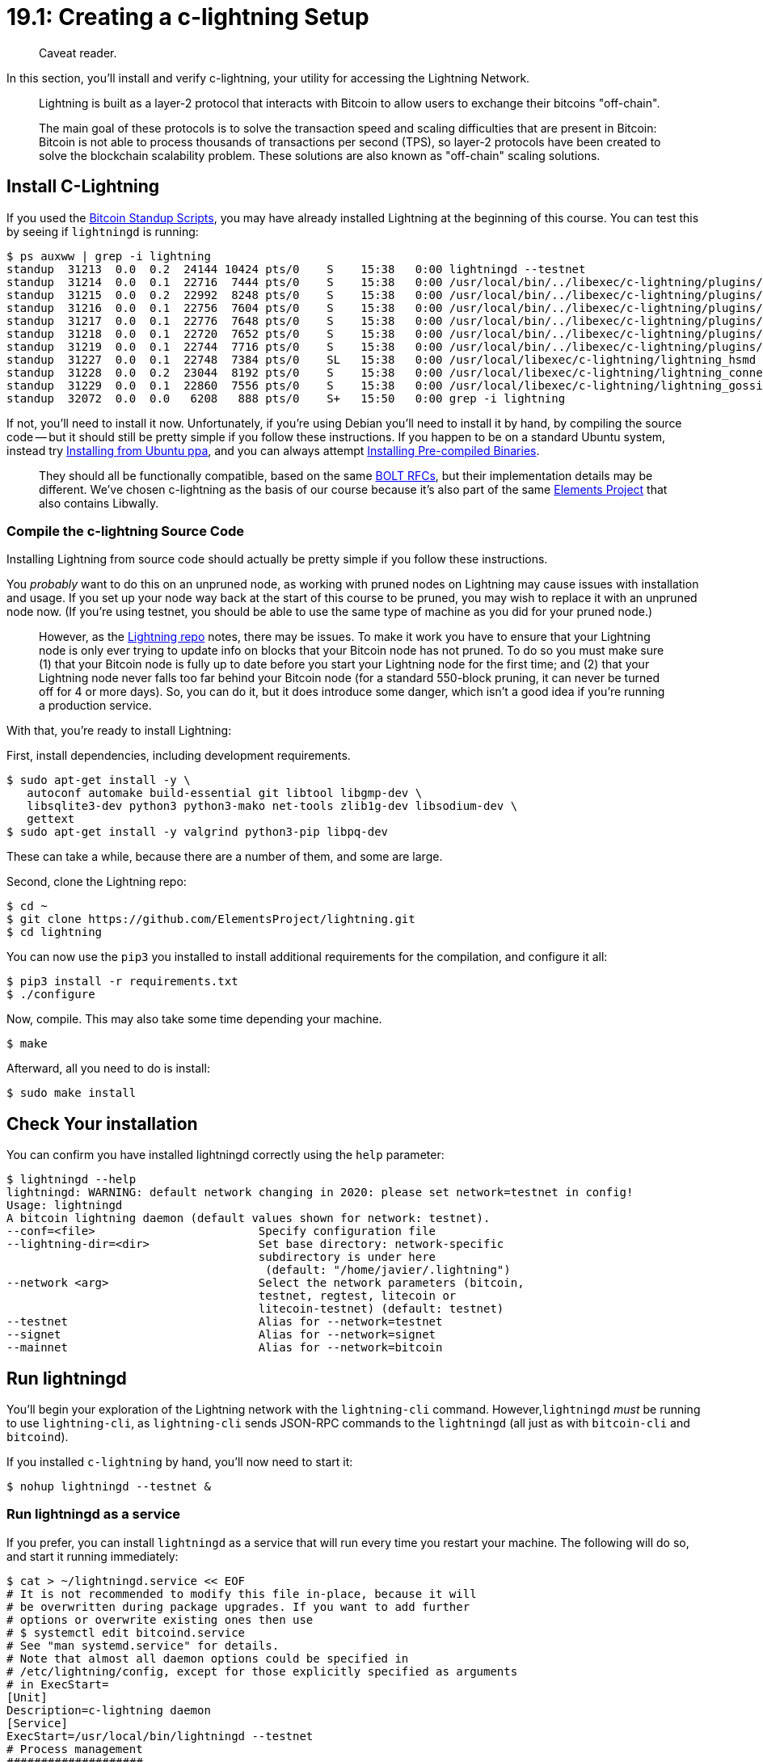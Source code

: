 = 19.1: Creating a c-lightning Setup

____
:information_source: *NOTE:* This section has been recently added to the course and is an early draft that may still be awaiting review.
Caveat reader.
____

In this section, you'll install and verify c-lightning, your utility for accessing the Lightning Network.

____
:book: *_What is the Lightning Network?_* The Lightning Network is a decentralized network that uses the smart contract functionality of the Bitcoin blockchain to enable instant payments across a network of participants.
Lightning is built as a layer-2 protocol that interacts with Bitcoin to allow users to exchange their bitcoins "off-chain".
____

____
:book: *_What is a layer-2 protocol?_* Layer 2 refers to a secondary protocol built on top of the Bitcoin blockchain system.
The main goal of these protocols is to solve the transaction speed and scaling difficulties that are present in Bitcoin: Bitcoin is not able to process thousands of transactions per second (TPS), so layer-2 protocols have been created to solve the blockchain scalability problem.
These solutions are also known as "off-chain" scaling solutions.
____

== Install C-Lightning

If you used the https://github.com/BlockchainCommons/Bitcoin-Standup-Scripts[Bitcoin Standup Scripts], you may have already installed Lightning at the beginning of this course.
You can test this by seeing if `lightningd` is running:

 $ ps auxww | grep -i lightning
 standup  31213  0.0  0.2  24144 10424 pts/0    S    15:38   0:00 lightningd --testnet
 standup  31214  0.0  0.1  22716  7444 pts/0    S    15:38   0:00 /usr/local/bin/../libexec/c-lightning/plugins/autoclean
 standup  31215  0.0  0.2  22992  8248 pts/0    S    15:38   0:00 /usr/local/bin/../libexec/c-lightning/plugins/bcli
 standup  31216  0.0  0.1  22756  7604 pts/0    S    15:38   0:00 /usr/local/bin/../libexec/c-lightning/plugins/keysend
 standup  31217  0.0  0.1  22776  7648 pts/0    S    15:38   0:00 /usr/local/bin/../libexec/c-lightning/plugins/pay
 standup  31218  0.0  0.1  22720  7652 pts/0    S    15:38   0:00 /usr/local/bin/../libexec/c-lightning/plugins/txprepare
 standup  31219  0.0  0.1  22744  7716 pts/0    S    15:38   0:00 /usr/local/bin/../libexec/c-lightning/plugins/spenderp
 standup  31227  0.0  0.1  22748  7384 pts/0    SL   15:38   0:00 /usr/local/libexec/c-lightning/lightning_hsmd
 standup  31228  0.0  0.2  23044  8192 pts/0    S    15:38   0:00 /usr/local/libexec/c-lightning/lightning_connectd
 standup  31229  0.0  0.1  22860  7556 pts/0    S    15:38   0:00 /usr/local/libexec/c-lightning/lightning_gossipd
 standup  32072  0.0  0.0   6208   888 pts/0    S+   15:50   0:00 grep -i lightning

If not, you'll need to install it now.
Unfortunately, if you're using Debian you'll need to install it by hand, by compiling the source code -- but it should still be pretty simple if you follow these instructions.
If you happen to be on a standard Ubuntu system, instead try <<variant-install-from-ubuntu-ppa,Installing from Ubuntu ppa>>, and you can always attempt <<variant-install-pre-compiled-binaries,Installing Pre-compiled Binaries>>.

____
:book: *_What is c-lightning?_* There are three different implementations of Lightning at present: c-lightning, LND, and Eclair.
They should all be functionally compatible, based on the same https://github.com/lightningnetwork/lightning-rfc/blob/master/00-introduction.md[BOLT RFCs], but their implementation details may be different.
We've chosen c-lightning as the basis of our course because it's also part of the same https://github.com/ElementsProject[Elements Project] that also contains Libwally.
____

=== Compile the c-lightning Source Code

Installing Lightning from source code should actually be pretty simple if you follow these instructions.

You _probably_ want to do this on an unpruned node, as working with pruned nodes on Lightning may cause issues with installation and usage.
If you set up your node way back at the start of this course to be pruned, you may wish to replace it with an unpruned node now.
(If you're using testnet, you should be able to use the same type of machine as you did for your pruned node.)

____
:warning: *WARNING:* You actually can run c-lightning on a pruned node.
However, as the https://github.com/ElementsProject/lightning#pruning[Lightning repo] notes, there may be issues.
To make it work you have to ensure that your Lightning node is only ever trying to update info on blocks that your Bitcoin node has not pruned.
To do so you must make sure (1) that your Bitcoin node is fully up to date before you start your Lightning node for the first time;
and (2) that your Lightning node never falls too far behind your Bitcoin node (for a standard 550-block pruning, it can never be turned off for 4 or more days).
So, you can do it, but it does introduce some danger, which isn't a good idea if you're running a production service.
____

With that, you're ready to install Lightning:

First, install dependencies, including development requirements.

 $ sudo apt-get install -y \
    autoconf automake build-essential git libtool libgmp-dev \
    libsqlite3-dev python3 python3-mako net-tools zlib1g-dev libsodium-dev \
    gettext
 $ sudo apt-get install -y valgrind python3-pip libpq-dev

These can take a while, because there are a number of them, and some are large.

Second, clone the Lightning repo:

 $ cd ~
 $ git clone https://github.com/ElementsProject/lightning.git
 $ cd lightning

You can now use the `pip3` you installed to install additional requirements for the compilation, and configure it all:

 $ pip3 install -r requirements.txt
 $ ./configure

Now, compile.
This may also take some time depending your machine.

 $ make

Afterward, all you need to do is install:

 $ sudo make install

== Check Your installation

You can confirm you have installed lightningd correctly using the `help` parameter:

 $ lightningd --help
 lightningd: WARNING: default network changing in 2020: please set network=testnet in config!
 Usage: lightningd
 A bitcoin lightning daemon (default values shown for network: testnet).
 --conf=<file>                        Specify configuration file
 --lightning-dir=<dir>                Set base directory: network-specific
                                      subdirectory is under here
                                       (default: "/home/javier/.lightning")
 --network <arg>                      Select the network parameters (bitcoin,
                                      testnet, regtest, litecoin or
                                      litecoin-testnet) (default: testnet)
 --testnet                            Alias for --network=testnet
 --signet                             Alias for --network=signet
 --mainnet                            Alias for --network=bitcoin

== Run lightningd

You'll begin your exploration of the Lightning network with the `lightning-cli` command.
However,`lightningd` _must_ be running to use `lightning-cli`, as `lightning-cli` sends JSON-RPC commands to the `lightningd` (all just as with `bitcoin-cli` and `bitcoind`).

If you installed `c-lightning` by hand, you'll now need to start it:

 $ nohup lightningd --testnet &

=== Run lightningd as a service

If you prefer, you can install `lightningd` as a service that will run every time you restart your machine.
The following will do so, and start it running immediately:

 $ cat > ~/lightningd.service << EOF
 # It is not recommended to modify this file in-place, because it will
 # be overwritten during package upgrades. If you want to add further
 # options or overwrite existing ones then use
 # $ systemctl edit bitcoind.service
 # See "man systemd.service" for details.
 # Note that almost all daemon options could be specified in
 # /etc/lightning/config, except for those explicitly specified as arguments
 # in ExecStart=
 [Unit]
 Description=c-lightning daemon
 [Service]
 ExecStart=/usr/local/bin/lightningd --testnet
 # Process management
 ####################
 Type=simple
 PIDFile=/run/lightning/lightningd.pid
 Restart=on-failure
 # Directory creation and permissions
 ####################################
 # Run as standup
 User=standup
 # /run/lightningd
 RuntimeDirectory=lightningd
 RuntimeDirectoryMode=0710
 # Hardening measures
 ####################
 # Provide a private /tmp and /var/tmp.
 PrivateTmp=true
 # Mount /usr, /boot/ and /etc read-only for the process.
 ProtectSystem=full
 # Disallow the process and all of its children to gain
 # new privileges through execve().
 NoNewPrivileges=true
 # Use a new /dev namespace only populated with API pseudo devices
 # such as /dev/null, /dev/zero and /dev/random.
 PrivateDevices=true
 # Deny the creation of writable and executable memory mappings.
 MemoryDenyWriteExecute=true
 [Install]
 WantedBy=multi-user.target
 EOF
 $ sudo cp ~/lightningd.service /etc/systemd/system
 $ sudo systemctl enable lightningd.service
 $ sudo systemctl start lightningd.service

=== Enable Remote Connections

If you have some sort of firewall, you'll need to open up port 9735, to allow other Lightning nodes to talk to you.

If you use `ufw` from Bitcoin Standup, this is done as follows:

 $ sudo ufw allow 9735

== Verify your Node

You can check if your Lightning node is ready to go by comparing the output of `bitcoin-cli getblockcount` with the `blockheight` result from `lightning-cli getinfo`.

 $ bitcoin-cli -testnet getblockcount
 1838587
 $ lightning-cli --testnet getinfo
 {
    "id": "03d4592f1244cd6b5a8bb7fba6a55f8a91591d79d3ea29bf8e3c3a405d15db7bf9",
    "alias": "HOPPINGNET",
    "color": "03d459",
    "num_peers": 0,
    "num_pending_channels": 0,
    "num_active_channels": 0,
    "num_inactive_channels": 0,
    "address": [
       {
          "type": "ipv4",
          "address": "74.207.240.32",
          "port": 9735
       },
       {
          "type": "ipv6",
          "address": "2600:3c01::f03c:92ff:fe48:9ddd",
          "port": 9735
       }
    ],
    "binding": [
       {
          "type": "ipv6",
          "address": "::",
          "port": 9735
       },
       {
          "type": "ipv4",
          "address": "0.0.0.0",
          "port": 9735
       }
    ],
    "version": "v0.9.1-96-g6f870df",
    "blockheight": 1838587,
    "network": "testnet",
    "msatoshi_fees_collected": 0,
    "fees_collected_msat": "0msat",
    "lightning-dir": "/home/standup/.lightning/testnet"
 }

In this case, the `blockheight` is shown as `1838587` by both commends.

You may instead get an error, depending on the precise situation.

If the Bitcoin node is still sycing with bitcoin network you should see a message like this:

----
"warning_bitcoind_sync": "Bitcoind is not up-to-date with network."
----

If your lightning daemon is not up-to-date, you'll get a message like this:

----
"warning_lightningd_sync": "Still loading latest blocks from bitcoind."
----

If you tried to run on a pruned blockchain where the Bitcoin node wasn't up to date when you started the Lightning node, you'll get error messages in your log like this:

----
bitcoin-cli -testnet getblock 0000000000000559febee77ab6e0be1b8d0bef0f971c7a4bee9785393ecef451 0 exited with status 1
----

== Create Aliases

We suggest creating some aliases to make it easier to use c-lightning.

You can do so by putting them in your `.bash_profile`.

----
cat >> ~/.bash_profile <<EOF
alias lndir="cd ~/.lightning/" #linux default c-lightning path
alias lnc="lightning-cli"
alias lnd="lightningd"
alias lninfo='lightning-cli getinfo'
EOF
----

After you enter these aliases you can either `source ~/.bash_profile` to input them or just log out and back in.

Note that these aliases include shortcuts for running `lightning-cli`, for running `lightningd`, and for going to the c-lightning directory.
These aliases are mainly meant to make your life easier.
We suggest you create other aliases to ease your use of frequent commands (and arguments) and to minimize errors.
Aliases of this sort can be even more useful if you have a complex setup where you regularly run commands associated with Mainnet, with Testnet, _and_ with Regtest, as explained further below.

With that said, use of these aliases in _this_ document might accidentally obscure the core lessons being taught about c-lightning, so we'll continue to show the full commands;
adjust for your own use as appropriate.

== Optional: Modify Your Server Types

____
:link: *TESTNET vs MAINNET:* When you set up your node, you choose to create it as either a Mainnet, Testnet, or Regtest node.
Though this document presumes a testnet setup, it's worth understanding how you might access and use the other setup types -- even all on the same machine!
But, if you're a first-time user, skip on past this, as it's not necessary for a basic setup.
____

When lightningd starts up, it usually reads a configuration file whose location is dependent on the network you are using (default: `~/.lightning/testnet/config`).
This can be changed with the `–conf` and `–lightning-dir` flags.

----
~/.lightning/testnet$ ls -la config
-rw-rw-r-- 1 user user 267 jul 12 17:08 config
----

There is also a general configuration file (default: `~/.lightning/config`).
If you want to run several different sorts of nodes simultaneously, you must leave the testnet (or regtest) flag out of this configuration file.
You should then choose whether you're using the mainnet, the testnet, or your regtest every time you run `lightningd` or `lightning-cli`.

Your setup may not actually have any config files: c-lightning will run with a good default setup without them.

== Summary: Verifying your Lightning setup

Before you start playing with lightning, you should make sure that your aliases are set up, your  `lightningd` is running, and your node is synced.
You may also want to set up some access to alternative lightning setups, on other networks.

== What's Next?

Continue "Understanding Your Lightning Setup" with xref:19_2_Knowing_Your_lightning_Setup.adoc[§19.2: Knowing Your Lightning Setup].

== Variant: Install from Ubuntu ppa

If you are using a Ubuntu version other than Debian, you can install c-lightning using https://launchpad.net/~lightningnetwork/+archive/ubuntu/ppa[Ubuntu ppa]:

 $ sudo apt-get install -y software-properties-common
 $ sudo add-apt-repository -u ppa:lightningnetwork/ppa
 $ sudo apt-get install lightningd

== Variant: Install Pre-compiled Binaries

Another method for installing Lightning is to use the precompiled binaries on the https://github.com/ElementsProject/lightning/releases[Github repo].
Choose the newest tarball, such as `clightning-v0.9.1-Ubuntu-20.04.tar.xz`.

After downloading it, you need to move to root directory and unpackage it:

 $ cd /
 $ sudo tar xf ~/clightning-v0.9.1-Ubuntu-20.04.tar.xz

WARNING: this will require you to have the precise same libraries as were used to create the binary.
It's often easier to just recompile.

